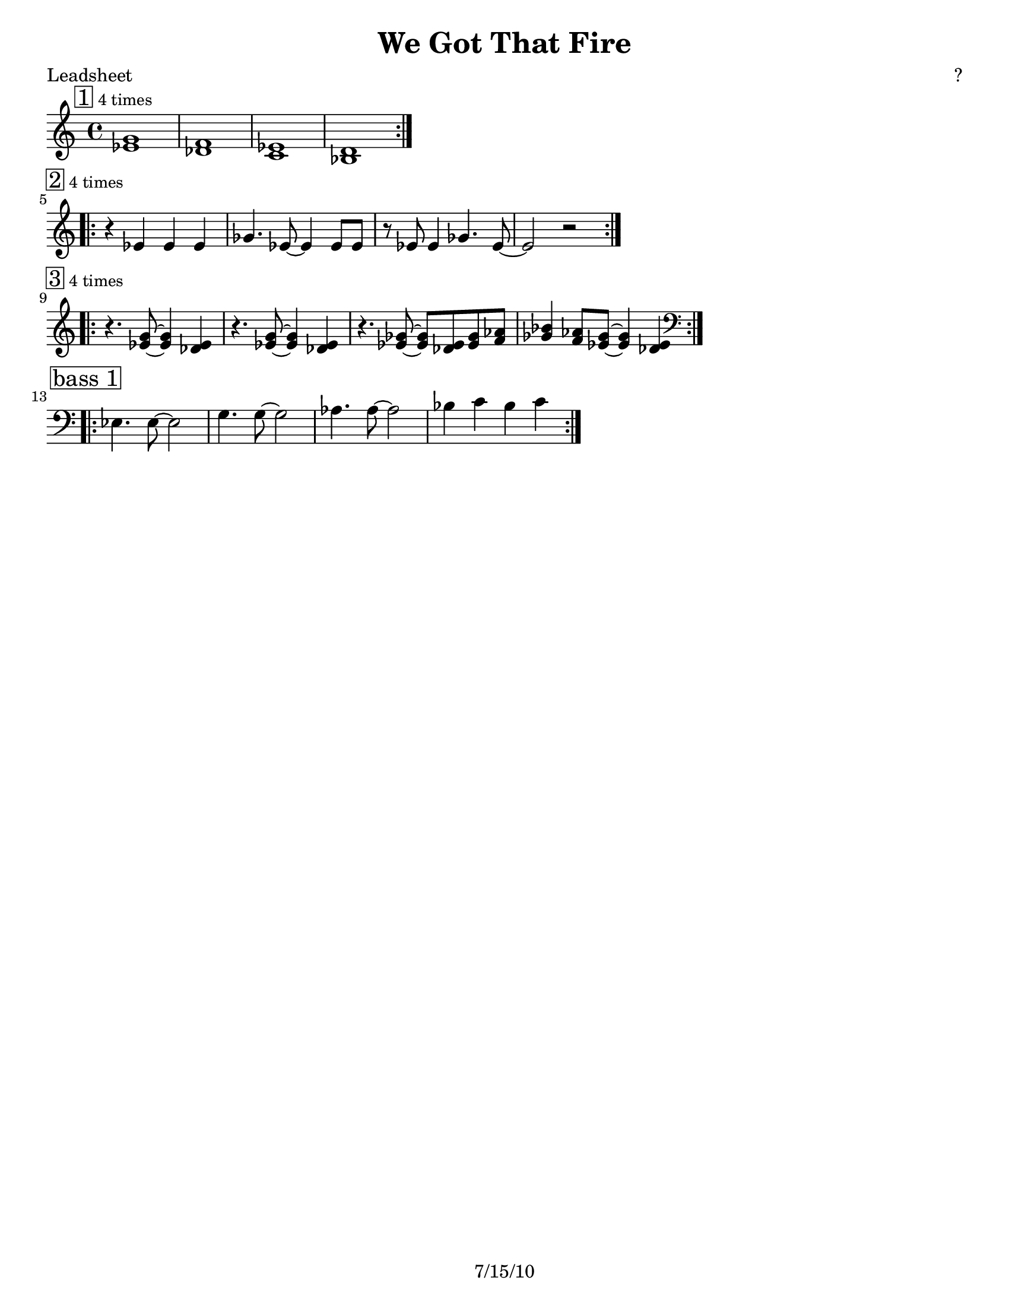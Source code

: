 \version "2.12.3"

\header {
	title = "We Got That Fire"
	composer = "?"
	tagline = "7/15/10" %date of latest edits
	copyright = \markup {\bold ""} %form
	}

%place a mark at bottom right
markdownright = { \once \override Score.RehearsalMark #'break-visibility = #begin-of-line-invisible \once \override Score.RehearsalMark #'self-alignment-X = #RIGHT \once \override Score.RehearsalMark #'direction = #DOWN }


% music pieces
%part: leadsheet
leadsheet = {
	\relative c' {

	\mark \markup { \box "1" \small "4 times" } 
	\repeat volta 4 {
		<ees g>1 | <des f> | <c ees> | <bes d> |
		}
	\break

	\mark \markup { \box "2" \small "4 times" } 
	\repeat volta 4 {
		r4 ees ees ees | ges4. ees8~ ees4 ees8 ees | r ees ees4 ges4. ees8~ | ees2 r |
		}
	\break

	\mark \markup { \box "3" \small "4 times" } 
	\repeat volta 4 {
		r4. <ees g>8~ <ees g>4 <des ees> | r4. <ees g>8~ <ees g>4 <des ees> |
		r4. <ees ges>8~ <ees ges> <des ees> <ees ges> <f aes> | 
		<ges bes>4 <f aes>8  <ees ges>~ <ees ges>4 <des ees> | 
		}
	\break

	\mark \markup { \box "bass 1" } 
	\clef bass	
	\repeat volta 4 {
		ees,4. ees8~ ees2 | g4. g8~ g2 | aes4. aes8~ aes2 | bes4 c bes c |
		}
	}
}

%part: bass
bass = {
	\relative c { \key ees \major

	\repeat volta 32 {
		ees,4. ees8~ ees2 | g4. g8~ g2 | aes4. aes8~ aes2 | bes4 c bes c |
		}
	
	}
}

%part: words
words = \markup { }

%part: changes
changes = \chordmode { }

%layout
#(set-default-paper-size "a5" 'landscape)

%{
\book { 
  \header { poet = "Melody - C" }
    \score {
	<<
%	\new ChordNames { \set chordChanges = ##t \changes }
        \new Staff {
		\melody
	}
	>>
    }
%    \words
}
%}

%{
\book { 
  \header { poet = "Bass - C" }
    \score {
	<<
%	\new ChordNames { \set chordChanges = ##t \changes }
        \new Staff { \clef bass
		\bass
	}
	>>
    }
%    \words
}
%}


\book { \header { poet = "Leadsheet" }
  \paper { #(set-paper-size "letter") }
    \score { 
      << 
%	\new ChordNames { \set chordChanges = ##t \changes }
	\new Staff { 
		\leadsheet
	}
      >> 
\layout { indent = #0 line-width = #200 ragged-right = ##t }
  } 
%    \words
}



\book { \header { poet = "MIDI" }
    \score { 
      << \tempo 4 = 240 
\unfoldRepeats	\new Staff { \set Staff.midiInstrument = #"alto sax"
		\leadsheet
	}
\unfoldRepeats	\new Staff { \set Staff.midiInstrument = #"tuba"
		\bass
	}
      >> 
    \midi { }
  } 
}
%}
